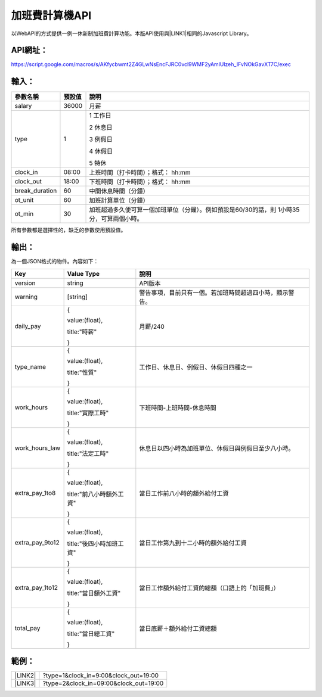
.. _h1e7e697735048651a5448475f4455:

加班費計算機API
***************

以WebAPI的方式提供一例一休新制加班費計算功能。本版API使用與\ |LINK1|\ 相同的Javascript Library。

.. _h45554b4844d4f3329d10721d56617e:

API網址：
=========

https://script.google.com/macros/s/AKfycbwmt2Z4GLwNsEncFJRC0vcl9WMF2yAmlUlzeh_IFvNOkGavXT7C/exec

.. _hd1b83d48586e1b393a624e28544946:

輸入：
======


+--------------+------+-----------------------------------------------------------------------------------------+
|參數名稱      |預設值|說明                                                                                     |
+==============+======+=========================================================================================+
|salary        |36000 |月薪                                                                                     |
+--------------+------+-----------------------------------------------------------------------------------------+
|type          |1     |1 工作日                                                                                 |
|              |      |                                                                                         |
|              |      |2 休息日                                                                                 |
|              |      |                                                                                         |
|              |      |3 例假日                                                                                 |
|              |      |                                                                                         |
|              |      |4 休假日                                                                                 |
|              |      |                                                                                         |
|              |      |5 特休                                                                                   |
+--------------+------+-----------------------------------------------------------------------------------------+
|clock_in      |08:00 |上班時間（打卡時間）；格式： hh:mm                                                       |
+--------------+------+-----------------------------------------------------------------------------------------+
|clock_out     |18:00 |下班時間（打卡時間）；格式： hh:mm                                                       |
+--------------+------+-----------------------------------------------------------------------------------------+
|break_duration|60    |中間休息時間（分鐘）                                                                     |
+--------------+------+-----------------------------------------------------------------------------------------+
|ot_unit       |60    |加班計算單位（分鐘）                                                                     |
+--------------+------+-----------------------------------------------------------------------------------------+
|ot_min        |30    |加班超過多久便可算一個加班單位（分鐘）。例如預設是60/30的話，則 1小時35分，可算兩個小時。|
+--------------+------+-----------------------------------------------------------------------------------------+

所有參數都是選擇性的，缺乏的參數使用預設值。

.. _hd1b83d48586e1b393a624e28544946:

輸出：
======

為一個JSON格式的物件。內容如下：


+---------------+------------------------+--------------------------------------------------------+
|Key            |Value Type              |說明                                                    |
+===============+========================+========================================================+
|version        |string                  |API版本                                                 |
+---------------+------------------------+--------------------------------------------------------+
|warning        |[string]                |警告事項，目前只有一個。若加班時間超過四小時，顯示警告。|
+---------------+------------------------+--------------------------------------------------------+
|daily_pay      |{                       |月薪/240                                                |
|               |                        |                                                        |
|               |value:(float),          |                                                        |
|               |                        |                                                        |
|               |title:"時薪"            |                                                        |
|               |                        |                                                        |
|               |}                       |                                                        |
+---------------+------------------------+--------------------------------------------------------+
|type_name      |{                       |工作日、休息日、例假日、休假日四種之一                  |
|               |                        |                                                        |
|               |value:(float),          |                                                        |
|               |                        |                                                        |
|               |title:"性質"            |                                                        |
|               |                        |                                                        |
|               |}                       |                                                        |
+---------------+------------------------+--------------------------------------------------------+
|work_hours     |{                       |下班時間-上班時間-休息時間                              |
|               |                        |                                                        |
|               |value:(float),          |                                                        |
|               |                        |                                                        |
|               |title:"實際工時"        |                                                        |
|               |                        |                                                        |
|               |}                       |                                                        |
+---------------+------------------------+--------------------------------------------------------+
|work_hours_law |{                       |休息日以四小時為加班單位、休假日與例假日至少八小時。    |
|               |                        |                                                        |
|               |value:(float),          |                                                        |
|               |                        |                                                        |
|               |title:"法定工時"        |                                                        |
|               |                        |                                                        |
|               |}                       |                                                        |
+---------------+------------------------+--------------------------------------------------------+
|extra_pay_1to8 |{                       |當日工作前八小時的額外給付工資                          |
|               |                        |                                                        |
|               |value:(float),          |                                                        |
|               |                        |                                                        |
|               |title:"前八小時額外工資"|                                                        |
|               |                        |                                                        |
|               |}                       |                                                        |
+---------------+------------------------+--------------------------------------------------------+
|extra_pay_9to12|{                       |當日工作第九到十二小時的額外給付工資                    |
|               |                        |                                                        |
|               |value:(float),          |                                                        |
|               |                        |                                                        |
|               |title:"後四小時加班工資"|                                                        |
|               |                        |                                                        |
|               |}                       |                                                        |
+---------------+------------------------+--------------------------------------------------------+
|extra_pay_1to12|{                       |當日工作額外給付工資的總額（口語上的「加班費」）        |
|               |                        |                                                        |
|               |value:(float),          |                                                        |
|               |                        |                                                        |
|               |title:"當日額外工資"    |                                                        |
|               |                        |                                                        |
|               |}                       |                                                        |
+---------------+------------------------+--------------------------------------------------------+
|total_pay      |{                       |當日底薪＋額外給付工資總額                              |
|               |                        |                                                        |
|               |value:(float),          |                                                        |
|               |                        |                                                        |
|               |title:"當日總工資"      |                                                        |
|               |                        |                                                        |
|               |}                       |                                                        |
+---------------+------------------------+--------------------------------------------------------+

.. _hd1b83d48586e1b393a624e28544946:

範例：
======


+-----------+--------------------------------------+
|\ |LINK2|\ |?type=1&clock_in=9:00&clock_out=19:00 |
+-----------+--------------------------------------+
|\ |LINK3|\ |?type=2&clock_in=09:00&clock_out=19:00|
+-----------+--------------------------------------+


.. bottom of content


.. |LINK1| raw:: html

    <a href="http://neusauber.readthedocs.io/en/latest/static/mobile.html" target="_blank">手機版加班費計算機</a>

.. |LINK2| raw:: html

    <a href="https://script.google.com/macros/s/AKfycbwmt2Z4GLwNsEncFJRC0vcl9WMF2yAmlUlzeh_IFvNOkGavXT7C/exec?clock_in=9:00&clock_out=19:00" target="_blank">工作日0900-1900</a>

.. |LINK3| raw:: html

    <a href="https://script.google.com/macros/s/AKfycbwmt2Z4GLwNsEncFJRC0vcl9WMF2yAmlUlzeh_IFvNOkGavXT7C/exec?type=2&clock_in=09:00&clock_out=19:00" target="_blank">休息日0900-1200</a>

